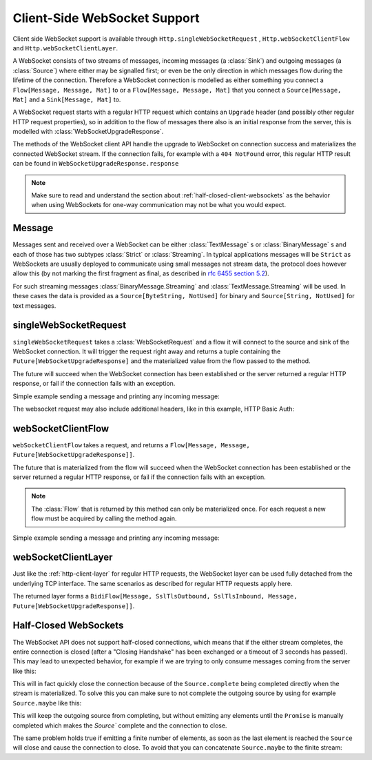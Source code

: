 .. _client-side-websocket-support:

Client-Side WebSocket Support
=============================

Client side WebSocket support is available through ``Http.singleWebSocketRequest`` ,
``Http.webSocketClientFlow`` and ``Http.webSocketClientLayer``.

A WebSocket consists of two streams of messages, incoming messages (a :class:`Sink`) and outgoing messages
(a :class:`Source`) where either may be signalled first; or even be the only direction in which messages flow during
the lifetime of the connection. Therefore a WebSocket connection is modelled as either something you connect a
``Flow[Message, Message, Mat]`` to or a ``Flow[Message, Message, Mat]`` that you connect a ``Source[Message, Mat]`` and
a ``Sink[Message, Mat]`` to.

A WebSocket request starts with a regular HTTP request which contains an ``Upgrade`` header (and possibly
other regular HTTP request properties), so in addition to the flow of messages there also is an initial response
from the server, this is modelled with :class:`WebSocketUpgradeResponse`.

The methods of the WebSocket client API handle the upgrade to WebSocket on connection success and materializes
the connected WebSocket stream. If the connection fails, for example with a ``404 NotFound`` error, this regular
HTTP result can be found in ``WebSocketUpgradeResponse.response``

.. note::
   Make sure to read and understand the section about :ref:`half-closed-client-websockets` as the behavior
   when using WebSockets for one-way communication may not be what you would expect.

Message
-------
Messages sent and received over a WebSocket can be either :class:`TextMessage` s or :class:`BinaryMessage` s and each
of those has two subtypes :class:`Strict` or :class:`Streaming`. In typical applications messages will be ``Strict`` as
WebSockets are usually deployed to communicate using small messages not stream data, the protocol does however
allow this (by not marking the first fragment as final, as described in `rfc 6455 section 5.2`__).

__ https://tools.ietf.org/html/rfc6455#section-5.2

For such streaming messages :class:`BinaryMessage.Streaming` and :class:`TextMessage.Streaming` will be used. In these cases
the data is provided as a ``Source[ByteString, NotUsed]`` for binary and ``Source[String, NotUsed]`` for text messages.


singleWebSocketRequest
----------------------
``singleWebSocketRequest`` takes a :class:`WebSocketRequest` and a flow it will connect to the source and
sink of the WebSocket connection. It will trigger the request right away and returns a tuple containing the
``Future[WebSocketUpgradeResponse]`` and the materialized value from the flow passed to the method.

The future will succeed when the WebSocket connection has been established or the server returned a regular
HTTP response, or fail if the connection fails with an exception.

Simple example sending a message and printing any incoming message:

.. includecode:: ../../code/docs/http/scaladsl/WebSocketClientExampleSpec.scala
   :include: single-WebSocket-request


The websocket request may also include additional headers, like in this example, HTTP Basic Auth:

.. includecode:: ../../code/docs/http/scaladsl/WebSocketClientExampleSpec.scala
   :include: authorized-single-WebSocket-request


webSocketClientFlow
-------------------
``webSocketClientFlow`` takes a request, and returns a ``Flow[Message, Message, Future[WebSocketUpgradeResponse]]``.

The future that is materialized from the flow will succeed when the WebSocket connection has been established or
the server returned a regular HTTP response, or fail if the connection fails with an exception.

.. note::
  The :class:`Flow` that is returned by this method can only be materialized once. For each request a new
  flow must be acquired by calling the method again.

Simple example sending a message and printing any incoming message:


.. includecode:: ../../code/docs/http/scaladsl/WebSocketClientExampleSpec.scala
   :include: WebSocket-client-flow


webSocketClientLayer
--------------------
Just like the :ref:`http-client-layer` for regular HTTP requests, the WebSocket layer can be used fully detached from the
underlying TCP interface. The same scenarios as described for regular HTTP requests apply here.

The returned layer forms a ``BidiFlow[Message, SslTlsOutbound, SslTlsInbound, Message, Future[WebSocketUpgradeResponse]]``.


.. _half-closed-client-websockets:

Half-Closed WebSockets
----------------------
The WebSocket API does not support half-closed connections, which means that if the either stream completes, the
entire connection is closed (after a "Closing Handshake" has been exchanged or a timeout of 3 seconds has passed).
This may lead to unexpected behavior, for example if we are trying to only consume messages coming from the server
like this:

.. includecode:: ../../code/docs/http/scaladsl/WebSocketClientExampleSpec.scala
   :include: half-closed-WebSocket-closing-example

This will in fact quickly close the connection because of the ``Source.complete`` being completed directly when the
stream is materialized. To solve this you can make sure to not complete the outgoing source by using for example
``Source.maybe`` like this:

.. includecode:: ../../code/docs/http/scaladsl/WebSocketClientExampleSpec.scala
   :include: half-closed-WebSocket-working-example

This will keep the outgoing source from completing, but without emitting any elements until the ``Promise`` is manually
completed which makes the `Source`` complete and the connection to close.

The same problem holds true if emitting a finite number of elements, as soon as the last element is reached the ``Source``
will close and cause the connection to close. To avoid that you can concatenate ``Source.maybe`` to the finite stream:

.. includecode:: ../../code/docs/http/scaladsl/WebSocketClientExampleSpec.scala
   :include: half-closed-WebSocket-finite-working-example
